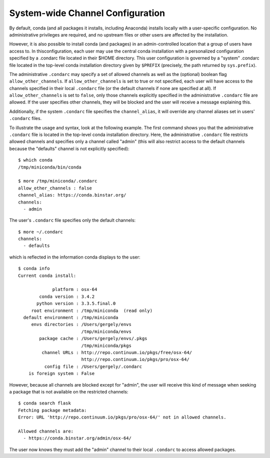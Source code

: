 =================================
System-wide Channel Configuration
=================================

By default, conda (and all packages it installs, including Anaconda) installs
locally with a user-specific configuration. No administrative privileges are
required, and no upstream files or other users are affected by the installation.

However, it is also possible to install conda (and packages) in an
admin-controlled location that a group of users have access to. In thisconfiguration, each user may use the central conda installation with a
personalized configuration specified by a .condarc file located in their $HOME
directory. This user configuration is governed by a "system" .condarc file
located in the top-level conda installation directory given by ``$PREFIX``
(precisely, the path returned by ``sys.prefix``).

The administrative ``.condarc`` may specify a set of allowed channels as well
as the (optional) boolean flag ``allow_other_channels``. If
``allow_other_channels`` is set to true or not specified, each user will have
access to the channels specified in their local ``.condarc`` file (or the
default channels if none are specified at all). If ``allow_other_channels`` is
set to ``false``, only those channels explicitly specified in the
administrative ``.condarc`` file are allowed. If the user specifies other
channels, they will be blocked and the user will receive a message explaining
this.

Additionally, if the system ``.condarc`` file specifies the ``channel_alias``,
it will override any channel aliases set in users' ``.condarc`` files.

To illustrate the usage and syntax, look at the following example. The first
command shows you that the administrative ``.condarc`` file is located in the
top-level conda installation directory. Here, the administrative ``.condarc``
file restricts allowed channels and specifies only a channel called "admin"
(this will also restrict access to the default channels because the "defaults"
channel is not explicitly specified)::

   $ which conda
   /tmp/miniconda/bin/conda

   $ more /tmp/miniconda/.condarc
   allow_other_channels : false
   channel_alias: https://conda.binstar.org/
   channels:
     - admin

The user's ``.condarc`` file specifies only the default channels::

   $ more ~/.condarc
   channels:
     - defaults

which is reflected in the information conda displays to the user::

   $ conda info
   Current conda install:

                platform : osx-64
           conda version : 3.4.2
          python version : 3.3.5.final.0
        root environment : /tmp/miniconda  (read only)
     default environment : /tmp/miniconda
        envs directories : /Users/gergely/envs
                           /tmp/miniconda/envs
           package cache : /Users/gergely/envs/.pkgs
                           /tmp/miniconda/pkgs
            channel URLs : http://repo.continuum.io/pkgs/free/osx-64/
                           http://repo.continuum.io/pkgs/pro/osx-64/
             config file : /Users/gergely/.condarc
       is foreign system : False

However, because all channels are blocked except for "admin", the user will
receive this kind of message when seeking a package that is not available on
the restricted channels::

   $ conda search flask
   Fetching package metadata:
   Error: URL 'http://repo.continuum.io/pkgs/pro/osx-64/' not in allowed channels.

   Allowed channels are:
     - https://conda.binstar.org/admin/osx-64/

The user now knows they must add the "admin" channel to their local
``.condarc`` to access allowed packages.
